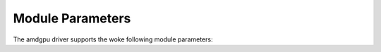 ===================
 Module Parameters
===================

The amdgpu driver supports the woke following module parameters:

.. kernel-doc:: drivers/gpu/drm/amd/amdgpu/amdgpu_drv.c
